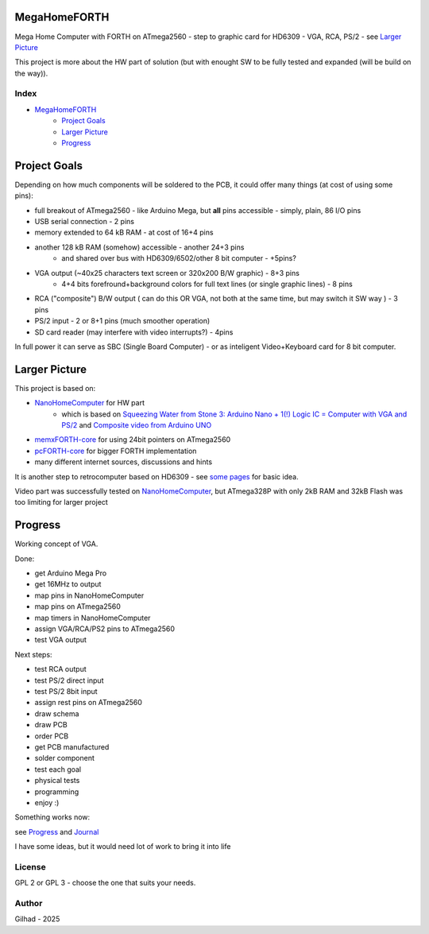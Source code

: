 .. vim: set ft=rst noexpandtab fileencoding=utf-8 nomodified   wrap textwidth=0 foldmethod=marker foldmarker={{{,}}} foldcolumn=4 ruler showcmd lcs=tab\:|- list tabstop=8 noexpandtab nosmarttab softtabstop=0 shiftwidth=0 linebreak showbreak=»\

.. |Ohm| raw:: html

	Ω

.. |kOhm| raw:: html

	kΩ


.. image:: MemxFORTHChipandColorfulStack.png
	:width: 250
	:target: MemxFORTHChipandColorfulStack.png

MegaHomeFORTH
=============

Mega Home Computer with FORTH on ATmega2560 - step to graphic card for HD6309 - VGA, RCA, PS/2 - see `Larger Picture`_

This project is more about the HW part of solution (but with enought SW to be fully tested and expanded (will be build on the way)).

Index
-----

- `MegaHomeFORTH`_
	- `Project Goals`_
	- `Larger Picture`_
	- `Progress`_

Project Goals
==============

Depending on how much components will be soldered to the PCB, it could offer many things (at cost of using some pins):

- full breakout of ATmega2560 - like Arduino Mega, but **all** pins accessible - simply, plain, 86 I/O pins
- USB serial connection - 2 pins
- memory extended to 64 kB RAM - at cost of 16+4 pins
- another 128 kB RAM (somehow) accessible - another 24+3 pins
	- and shared over bus with HD6309/6502/other 8 bit computer - +5pins?
- VGA output (~40x25 characters text screen or 320x200 B/W graphic) - 8+3 pins
	- 4+4 bits forefround+background colors for full text lines (or single graphic lines) - 8 pins
- RCA ("composite") B/W output ( can do this OR VGA, not both at the same time, but may switch it SW way ) - 3 pins
- PS/2 input - 2 or 8+1 pins (much smoother operation)
- SD card reader (may interfere with video interrupts?) - 4pins

In full power it can serve as SBC (Single Board Computer) - or as inteligent Video+Keyboard card for 8 bit computer.



Larger Picture
===============

This project is based on:

- `NanoHomeComputer <https://github.com/githubgilhad/NanoHomeComputer>`__ for HW part
	-  which is based on `Squeezing Water from Stone 3: Arduino Nano + 1(!) Logic IC = Computer with VGA and PS/2 <https://github.com/slu4coder/YouTube>`__ and `Composite video from Arduino UNO <https://www.youtube.com/watch?v=Th18tLP86WQ>`__
- `memxFORTH-core <https://github.com/githubgilhad/memxFORTH-core>`__ for using 24bit pointers on ATmega2560
- `pcFORTH-core <https://github.com/githubgilhad/pcFORTH-core.git>`__ for bigger FORTH implementation
- many different internet sources, discussions and hints

It is another step to retrocomputer based on HD6309 - see `some <http://comp24.gilhad.cz/Comp24-specification.html>`__ `pages <http://comp24.gilhad.cz/documentation/Comp24.html>`__ for basic idea.

Video part was successfully tested on `NanoHomeComputer <https://github.com/githubgilhad/NanoHomeComputer>`__, but ATmega328P with only 2kB RAM and 32kB Flash was too limiting for larger project

|ascii.jpg|

Progress
========

Working concept of VGA.

Done:

* get Arduino Mega Pro
* get 16MHz to output
* map pins in NanoHomeComputer
* map pins on ATmega2560
* map timers in NanoHomeComputer
* assign VGA/RCA/PS2 pins to ATmega2560
* test VGA output

Next steps:

* test RCA output
* test PS/2 direct input
* test PS/2 8bit input
* assign rest pins on ATmega2560
* draw schema
* draw PCB
* order PCB
* get PCB manufactured
* solder component
* test each goal
* physical tests
* programming
* enjoy :)

Something works now: |DSC_8303.s.jpg|

see `Progress <docs/Progress.rst>`__ and `Journal <docs/Journal.rst>`__

I have some ideas, but it would need lot of work to bring it into life

.. image:: docs/Idea_001.png
	:width: 250
	:target: docs/Idea_001.png

.. image:: docs/Idea_002.png
	:width: 250
	:target: docs/Idea_002.png

.. image:: docs/Idea_003.png
	:width: 250
	:target: docs/Idea_003.png

.. |DSC_8303.s.jpg| image:: docs/VGA/DSC_8303.s.jpg
	:width: 250
	:align: top
	:target: docs/VGA/DSC_8303.s.jpg

License
-------
GPL 2 or GPL 3 - choose the one that suits your needs.

Author
------
Gilhad - 2025

.. |ascii.jpg| image:: ascii.jpg
	:width: 250
	:align: top
	:target: ascii.jpg


